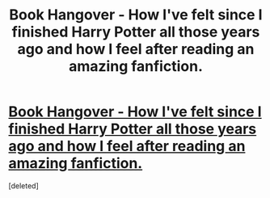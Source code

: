 #+TITLE: Book Hangover - How I've felt since I finished Harry Potter all those years ago and how I feel after reading an amazing fanfiction.

* [[https://fbcdn-sphotos-f-a.akamaihd.net/hphotos-ak-snc6/5426_10200854395903037_1877582116_n.jpg][Book Hangover - How I've felt since I finished Harry Potter all those years ago and how I feel after reading an amazing fanfiction.]]
:PROPERTIES:
:Score: 1
:DateUnix: 1365163751.0
:DateShort: 2013-Apr-05
:END:
[deleted]

